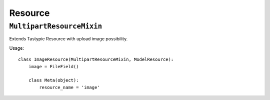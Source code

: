 Resource
========

``MultipartResourceMixin``
--------------------------

Extends Tastypie Resource with upload image possibility.

Usage::

    class ImageResource(MultipartResourceMixin, ModelResource):
        image = FileField()

        class Meta(object):
            resource_name = 'image'
